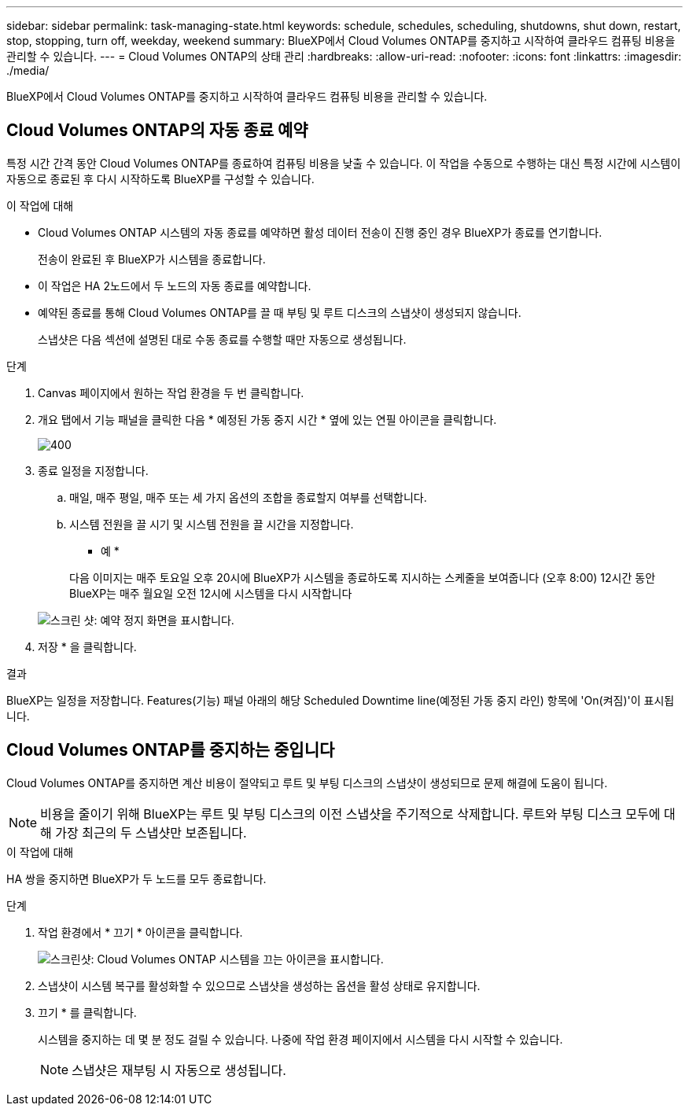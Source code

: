 ---
sidebar: sidebar 
permalink: task-managing-state.html 
keywords: schedule, schedules, scheduling, shutdowns, shut down, restart, stop, stopping, turn off, weekday, weekend 
summary: BlueXP에서 Cloud Volumes ONTAP를 중지하고 시작하여 클라우드 컴퓨팅 비용을 관리할 수 있습니다. 
---
= Cloud Volumes ONTAP의 상태 관리
:hardbreaks:
:allow-uri-read: 
:nofooter: 
:icons: font
:linkattrs: 
:imagesdir: ./media/


[role="lead"]
BlueXP에서 Cloud Volumes ONTAP를 중지하고 시작하여 클라우드 컴퓨팅 비용을 관리할 수 있습니다.



== Cloud Volumes ONTAP의 자동 종료 예약

특정 시간 간격 동안 Cloud Volumes ONTAP를 종료하여 컴퓨팅 비용을 낮출 수 있습니다. 이 작업을 수동으로 수행하는 대신 특정 시간에 시스템이 자동으로 종료된 후 다시 시작하도록 BlueXP를 구성할 수 있습니다.

.이 작업에 대해
* Cloud Volumes ONTAP 시스템의 자동 종료를 예약하면 활성 데이터 전송이 진행 중인 경우 BlueXP가 종료를 연기합니다.
+
전송이 완료된 후 BlueXP가 시스템을 종료합니다.

* 이 작업은 HA 2노드에서 두 노드의 자동 종료를 예약합니다.
* 예약된 종료를 통해 Cloud Volumes ONTAP를 끌 때 부팅 및 루트 디스크의 스냅샷이 생성되지 않습니다.
+
스냅샷은 다음 섹션에 설명된 대로 수동 종료를 수행할 때만 자동으로 생성됩니다.



.단계
. Canvas 페이지에서 원하는 작업 환경을 두 번 클릭합니다.
. 개요 탭에서 기능 패널을 클릭한 다음 * 예정된 가동 중지 시간 * 옆에 있는 연필 아이콘을 클릭합니다.
+
image::screenshot_schedule_downtime.png[400]

. 종료 일정을 지정합니다.
+
.. 매일, 매주 평일, 매주 또는 세 가지 옵션의 조합을 종료할지 여부를 선택합니다.
.. 시스템 전원을 끌 시기 및 시스템 전원을 끌 시간을 지정합니다.
+
* 예 *

+
다음 이미지는 매주 토요일 오후 20시에 BlueXP가 시스템을 종료하도록 지시하는 스케줄을 보여줍니다 (오후 8:00) 12시간 동안 BlueXP는 매주 월요일 오전 12시에 시스템을 다시 시작합니다

+
image:screenshot_schedule_downtime_window.png["스크린 샷: 예약 정지 화면을 표시합니다."]



. 저장 * 을 클릭합니다.


.결과
BlueXP는 일정을 저장합니다. Features(기능) 패널 아래의 해당 Scheduled Downtime line(예정된 가동 중지 라인) 항목에 'On(켜짐)'이 표시됩니다.



== Cloud Volumes ONTAP를 중지하는 중입니다

Cloud Volumes ONTAP를 중지하면 계산 비용이 절약되고 루트 및 부팅 디스크의 스냅샷이 생성되므로 문제 해결에 도움이 됩니다.


NOTE: 비용을 줄이기 위해 BlueXP는 루트 및 부팅 디스크의 이전 스냅샷을 주기적으로 삭제합니다. 루트와 부팅 디스크 모두에 대해 가장 최근의 두 스냅샷만 보존됩니다.

.이 작업에 대해
HA 쌍을 중지하면 BlueXP가 두 노드를 모두 종료합니다.

.단계
. 작업 환경에서 * 끄기 * 아이콘을 클릭합니다.
+
image:screenshot_turn_off_redesign.png["스크린샷: Cloud Volumes ONTAP 시스템을 끄는 아이콘을 표시합니다."]

. 스냅샷이 시스템 복구를 활성화할 수 있으므로 스냅샷을 생성하는 옵션을 활성 상태로 유지합니다.
. 끄기 * 를 클릭합니다.
+
시스템을 중지하는 데 몇 분 정도 걸릴 수 있습니다. 나중에 작업 환경 페이지에서 시스템을 다시 시작할 수 있습니다.

+

NOTE: 스냅샷은 재부팅 시 자동으로 생성됩니다.


